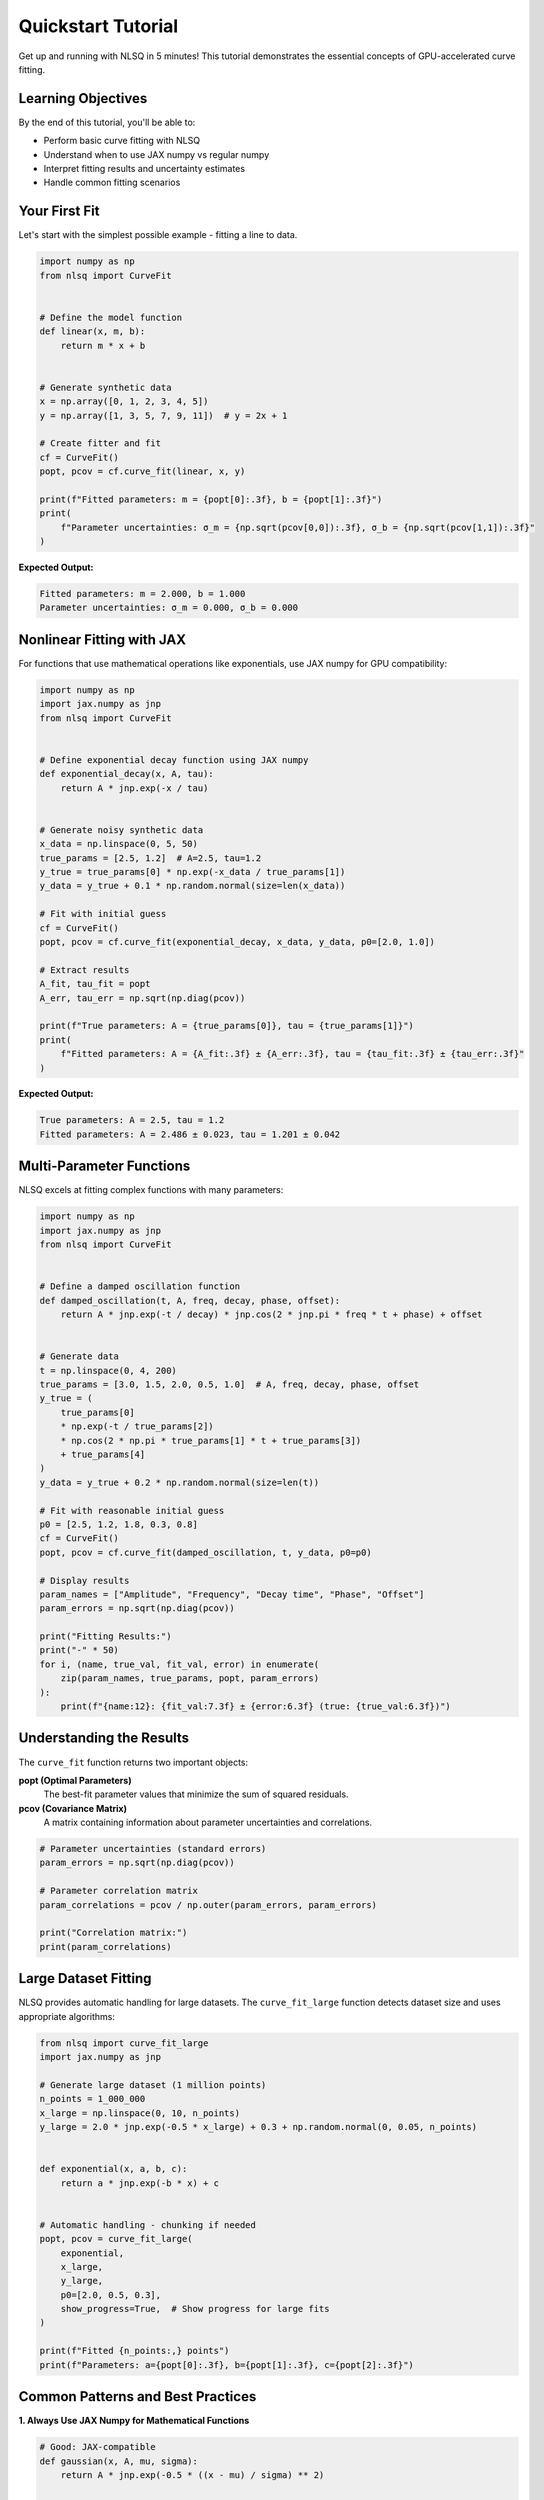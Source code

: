 Quickstart Tutorial
===================

Get up and running with NLSQ in 5 minutes! This tutorial demonstrates the essential concepts of GPU-accelerated curve fitting.

Learning Objectives
-------------------

By the end of this tutorial, you'll be able to:

- Perform basic curve fitting with NLSQ
- Understand when to use JAX numpy vs regular numpy
- Interpret fitting results and uncertainty estimates
- Handle common fitting scenarios

Your First Fit
---------------

Let's start with the simplest possible example - fitting a line to data.

.. code-block:: python

    import numpy as np
    from nlsq import CurveFit


    # Define the model function
    def linear(x, m, b):
        return m * x + b


    # Generate synthetic data
    x = np.array([0, 1, 2, 3, 4, 5])
    y = np.array([1, 3, 5, 7, 9, 11])  # y = 2x + 1

    # Create fitter and fit
    cf = CurveFit()
    popt, pcov = cf.curve_fit(linear, x, y)

    print(f"Fitted parameters: m = {popt[0]:.3f}, b = {popt[1]:.3f}")
    print(
        f"Parameter uncertainties: σ_m = {np.sqrt(pcov[0,0]):.3f}, σ_b = {np.sqrt(pcov[1,1]):.3f}"
    )

**Expected Output:**

.. code-block::

    Fitted parameters: m = 2.000, b = 1.000
    Parameter uncertainties: σ_m = 0.000, σ_b = 0.000

Nonlinear Fitting with JAX
---------------------------

For functions that use mathematical operations like exponentials, use JAX numpy for GPU compatibility:

.. code-block:: python

    import numpy as np
    import jax.numpy as jnp
    from nlsq import CurveFit


    # Define exponential decay function using JAX numpy
    def exponential_decay(x, A, tau):
        return A * jnp.exp(-x / tau)


    # Generate noisy synthetic data
    x_data = np.linspace(0, 5, 50)
    true_params = [2.5, 1.2]  # A=2.5, tau=1.2
    y_true = true_params[0] * np.exp(-x_data / true_params[1])
    y_data = y_true + 0.1 * np.random.normal(size=len(x_data))

    # Fit with initial guess
    cf = CurveFit()
    popt, pcov = cf.curve_fit(exponential_decay, x_data, y_data, p0=[2.0, 1.0])

    # Extract results
    A_fit, tau_fit = popt
    A_err, tau_err = np.sqrt(np.diag(pcov))

    print(f"True parameters: A = {true_params[0]}, tau = {true_params[1]}")
    print(
        f"Fitted parameters: A = {A_fit:.3f} ± {A_err:.3f}, tau = {tau_fit:.3f} ± {tau_err:.3f}"
    )

**Expected Output:**

.. code-block::

    True parameters: A = 2.5, tau = 1.2
    Fitted parameters: A = 2.486 ± 0.023, tau = 1.201 ± 0.042

Multi-Parameter Functions
-------------------------

NLSQ excels at fitting complex functions with many parameters:

.. code-block:: python

    import numpy as np
    import jax.numpy as jnp
    from nlsq import CurveFit


    # Define a damped oscillation function
    def damped_oscillation(t, A, freq, decay, phase, offset):
        return A * jnp.exp(-t / decay) * jnp.cos(2 * jnp.pi * freq * t + phase) + offset


    # Generate data
    t = np.linspace(0, 4, 200)
    true_params = [3.0, 1.5, 2.0, 0.5, 1.0]  # A, freq, decay, phase, offset
    y_true = (
        true_params[0]
        * np.exp(-t / true_params[2])
        * np.cos(2 * np.pi * true_params[1] * t + true_params[3])
        + true_params[4]
    )
    y_data = y_true + 0.2 * np.random.normal(size=len(t))

    # Fit with reasonable initial guess
    p0 = [2.5, 1.2, 1.8, 0.3, 0.8]
    cf = CurveFit()
    popt, pcov = cf.curve_fit(damped_oscillation, t, y_data, p0=p0)

    # Display results
    param_names = ["Amplitude", "Frequency", "Decay time", "Phase", "Offset"]
    param_errors = np.sqrt(np.diag(pcov))

    print("Fitting Results:")
    print("-" * 50)
    for i, (name, true_val, fit_val, error) in enumerate(
        zip(param_names, true_params, popt, param_errors)
    ):
        print(f"{name:12}: {fit_val:7.3f} ± {error:6.3f} (true: {true_val:6.3f})")

Understanding the Results
-------------------------

The ``curve_fit`` function returns two important objects:

**popt (Optimal Parameters)**
    The best-fit parameter values that minimize the sum of squared residuals.

**pcov (Covariance Matrix)**
    A matrix containing information about parameter uncertainties and correlations.

.. code-block:: python

    # Parameter uncertainties (standard errors)
    param_errors = np.sqrt(np.diag(pcov))

    # Parameter correlation matrix
    param_correlations = pcov / np.outer(param_errors, param_errors)

    print("Correlation matrix:")
    print(param_correlations)

Large Dataset Fitting
----------------------

NLSQ provides automatic handling for large datasets. The ``curve_fit_large`` function detects dataset size and uses appropriate algorithms:

.. code-block:: python

    from nlsq import curve_fit_large
    import jax.numpy as jnp

    # Generate large dataset (1 million points)
    n_points = 1_000_000
    x_large = np.linspace(0, 10, n_points)
    y_large = 2.0 * jnp.exp(-0.5 * x_large) + 0.3 + np.random.normal(0, 0.05, n_points)


    def exponential(x, a, b, c):
        return a * jnp.exp(-b * x) + c


    # Automatic handling - chunking if needed
    popt, pcov = curve_fit_large(
        exponential,
        x_large,
        y_large,
        p0=[2.0, 0.5, 0.3],
        show_progress=True,  # Show progress for large fits
    )

    print(f"Fitted {n_points:,} points")
    print(f"Parameters: a={popt[0]:.3f}, b={popt[1]:.3f}, c={popt[2]:.3f}")

Common Patterns and Best Practices
-----------------------------------

**1. Always Use JAX Numpy for Mathematical Functions**

.. code-block:: python

    # Good: JAX-compatible
    def gaussian(x, A, mu, sigma):
        return A * jnp.exp(-0.5 * ((x - mu) / sigma) ** 2)


    # Avoid: Not JAX-compatible
    def gaussian_bad(x, A, mu, sigma):
        return A * np.exp(-0.5 * ((x - mu) / sigma) ** 2)  # Will cause errors

**2. Provide Good Initial Guesses**

.. code-block:: python

    # Estimate parameters from data
    A_guess = np.max(y_data)  # Peak amplitude
    mu_guess = x_data[np.argmax(y_data)]  # Peak position
    sigma_guess = (np.max(x_data) - np.min(x_data)) / 6  # Width estimate

    p0 = [A_guess, mu_guess, sigma_guess]

**3. Handle Fitting Failures Gracefully**

.. code-block:: python

    try:
        popt, pcov = cf.curve_fit(func, x_data, y_data, p0=p0)
        success = True
    except RuntimeError as e:
        print(f"Fitting failed: {e}")
        success = False

    if success:
        # Check fit quality
        residuals = y_data - func(x_data, *popt)
        rms_error = np.sqrt(np.mean(residuals**2))
        print(f"RMS error: {rms_error:.4f}")

Next Steps
----------

Now that you've mastered the basics, explore:

1. :doc:`../guides/advanced_features` - Learn about different algorithms and options
2. :doc:`../guides/large_datasets` - Handle massive datasets efficiently
3. :doc:`../api/large_datasets_api` - Advanced fitting and parameter constraints
4. :doc:`../api/performance_benchmarks` - Performance analysis and benchmarks

Interactive Examples
---------------------

Try these examples in Google Colab:

- `Basic Fitting Examples <https://colab.research.google.com/github/imewei/NLSQ/blob/main/examples/NLSQ%20Quickstart.ipynb>`_
- `Large Dataset Demo <https://colab.research.google.com/github/imewei/NLSQ/blob/main/examples/large_dataset_demo.ipynb>`_

Troubleshooting
---------------

**Common Issues:**

1. **Import errors**: Ensure JAX is installed with ``pip install "jax[cpu]>=0.4.20"``
2. **Convergence failures**: Try different initial guesses or check data quality
3. **Performance issues**: Use ``curve_fit_large`` for datasets > 100k points

Need help? Check the `GitHub Issues <https://github.com/imewei/NLSQ/issues>`_ or `Discussions <https://github.com/imewei/NLSQ/discussions>`_.

